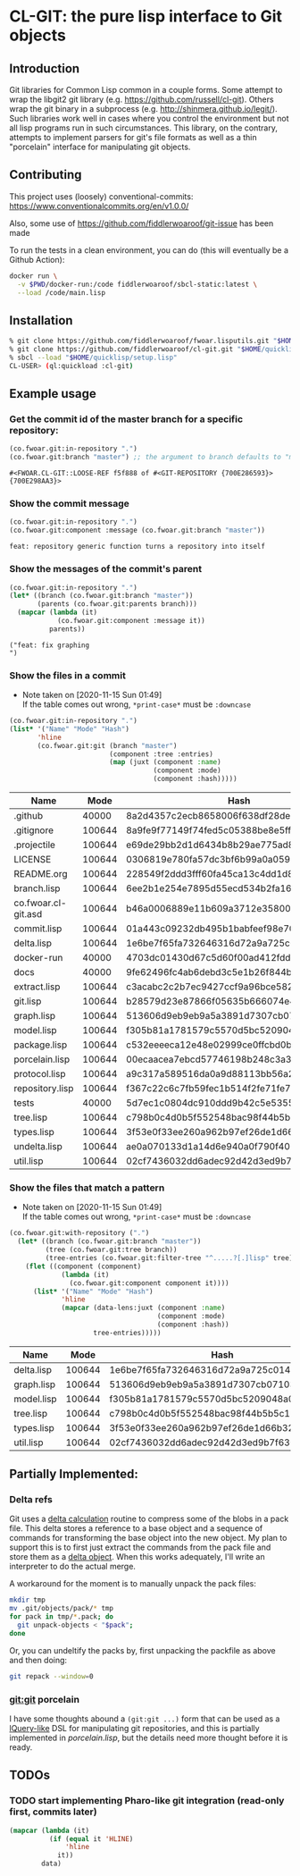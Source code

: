 * CL-GIT: the pure lisp interface to Git objects
** Introduction

   Git libraries for Common Lisp common in a couple forms. Some attempt
   to wrap the libgit2 git library
   (e.g. https://github.com/russell/cl-git).  Others wrap the git binary
   in a subprocess (e.g. http://shinmera.github.io/legit/).  Such
   libraries work well in cases where you control the environment but
   not all lisp programs run in such circumstances.  This library, on the
   contrary, attempts to implement parsers for git's file formats as well
   as a thin "porcelain" interface for manipulating git objects.

** Contributing

  This project uses (loosely) conventional-commits: https://www.conventionalcommits.org/en/v1.0.0/

  Also, some use of https://github.com/fiddlerwoaroof/git-issue has been made

  To run the tests in a clean environment, you can do (this will eventually be a Github Action):

  #+BEGIN_SRC sh :noeval
    docker run \
      -v $PWD/docker-run:/code fiddlerwoaroof/sbcl-static:latest \
      --load /code/main.lisp
  #+END_SRC

** Installation

   #+BEGIN_SRC sh :noeval
     % git clone https://github.com/fiddlerwoaroof/fwoar.lisputils.git "$HOME/quicklisp/local-projects/fwoar-lisputils"
     % git clone https://github.com/fiddlerwoaroof/cl-git.git "$HOME/quicklisp/local-projects/cl-git"
     % sbcl --load "$HOME/quicklisp/setup.lisp"
     CL-USER> (ql:quickload :cl-git)
   #+END_SRC

** Example usage

*** Get the commit id of the master branch for a specific repository:

    #+BEGIN_SRC lisp :exports both :results verbatim
      (co.fwoar.git:in-repository ".")
      (co.fwoar.git:branch "master") ;; the argument to branch defaults to "master"
    #+END_SRC

    #+RESULTS:
    : #<FWOAR.CL-GIT::LOOSE-REF f5f888 of #<GIT-REPOSITORY {700E286593}> {700E298AA3}>


*** Show the commit message

    #+BEGIN_SRC lisp :exports both :results verbatim
      (co.fwoar.git:in-repository ".")
      (co.fwoar.git:component :message (co.fwoar.git:branch "master"))
    #+END_SRC

    #+RESULTS:
    : feat: repository generic function turns a repository into itself

*** Show the messages of the commit's parent

    #+BEGIN_SRC lisp :exports both :results verbatim
      (co.fwoar.git:in-repository ".")
      (let* ((branch (co.fwoar.git:branch "master"))
             (parents (co.fwoar.git:parents branch)))
        (mapcar (lambda (it)
                  (co.fwoar.git:component :message it))
                parents))
    #+END_SRC

    #+RESULTS:
    : ("feat: fix graphing
    : ")

*** Show the files in a commit
    - Note taken on [2020-11-15 Sun 01:49] \\
      If the table comes out wrong, =*print-case*= must be =:downcase=

    #+BEGIN_SRC lisp :exports both :results table :hlines yes :post proc(data=*this*)
      (co.fwoar.git:in-repository ".")
      (list* '("Name" "Mode" "Hash")
             'hline
             (co.fwoar.git:git (branch "master")
                               (component :tree :entries)
                               (map (juxt (component :name)
                                          (component :mode)
                                          (component :hash)))))
    #+END_SRC

    #+RESULTS:
    | Name                |   Mode | Hash                                     |
    |---------------------+--------+------------------------------------------|
    | .github             |  40000 | 8a2d4357c2ecb8658006f638df28dea78079e438 |
    | .gitignore          | 100644 | 8a9fe9f77149f74fed5c05388be8e5ffd4a31678 |
    | .projectile         | 100644 | e69de29bb2d1d6434b8b29ae775ad8c2e48c5391 |
    | LICENSE             | 100644 | 0306819e780fa57dc3bf6b99a0a059670b605ae0 |
    | README.org          | 100644 | 228549f2ddd3fff60fa45ca13c4dd1d84476ae0e |
    | branch.lisp         | 100644 | 6ee2b1e254e7895d55ecd534b2fa16267ec14389 |
    | co.fwoar.cl-git.asd | 100644 | b46a0006889e11b609a3712e3580056613e29adc |
    | commit.lisp         | 100644 | 01a443c09232db495b1babfeef98e708a0d3e0b5 |
    | delta.lisp          | 100644 | 1e6be7f65fa732646316d72a9a725c0145a84758 |
    | docker-run          |  40000 | 4703dc01430d67c5d60f00ad412fddfa22f60764 |
    | docs                |  40000 | 9fe62496fc4ab6debd3c5e1b26f844b5566c36d5 |
    | extract.lisp        | 100644 | c3acabc2c2b7ec9427ccf9a96bce582c52f985cd |
    | git.lisp            | 100644 | b28579d23e87866f05635b666074e445ba26883f |
    | graph.lisp          | 100644 | 513606d9eb9eb9a5a3891d7307cb071034d84b59 |
    | model.lisp          | 100644 | f305b81a1781579c5570d5bc5209048a0e3fe9dc |
    | package.lisp        | 100644 | c532eeeeca12e48e02999ce0ffcbd0bba8768867 |
    | porcelain.lisp      | 100644 | 00ecaacea7ebcd57746198b248c3a3f5b89f21a5 |
    | protocol.lisp       | 100644 | a9c317a589516da0a9d88113bb56a28b73f2d41e |
    | repository.lisp     | 100644 | f367c22c6c7fb59fec1b514f2fe71fe78465e878 |
    | tests               |  40000 | 5d7ec1c0804dc910ddd9b42c5e53552034aaccac |
    | tree.lisp           | 100644 | c798b0c4d0b5f552548bac98f44b5b5c19334e66 |
    | types.lisp          | 100644 | 3f53e0f33ee260a962b97ef26de1d66b32a12a15 |
    | undelta.lisp        | 100644 | ae0a070133d1a14d6e940a0f790f40b37e885b22 |
    | util.lisp           | 100644 | 02cf7436032dd6adec92d42d3ed9b7f6307860f7 |

*** Show the files that match a pattern
    - Note taken on [2020-11-15 Sun 01:49] \\
      If the table comes out wrong, =*print-case*= must be =:downcase=

    #+BEGIN_SRC lisp :exports both :results table :hlines yes :post proc(data=*this*)
      (co.fwoar.git:with-repository (".")
        (let* ((branch (co.fwoar.git:branch "master"))
               (tree (co.fwoar.git:tree branch))
               (tree-entries (co.fwoar.git:filter-tree "^.....?[.]lisp" tree)))
          (flet ((component (component)
                   (lambda (it)
                     (co.fwoar.git:component component it))))
            (list* '("Name" "Mode" "Hash")
                   'hline
                   (mapcar (data-lens:juxt (component :name)
                                           (component :mode)
                                           (component :hash))
                           tree-entries)))))
    #+END_SRC

    #+RESULTS:
    | Name       |   Mode | Hash                                     |
    |------------+--------+------------------------------------------|
    | delta.lisp | 100644 | 1e6be7f65fa732646316d72a9a725c0145a84758 |
    | graph.lisp | 100644 | 513606d9eb9eb9a5a3891d7307cb071034d84b59 |
    | model.lisp | 100644 | f305b81a1781579c5570d5bc5209048a0e3fe9dc |
    | tree.lisp  | 100644 | c798b0c4d0b5f552548bac98f44b5b5c19334e66 |
    | types.lisp | 100644 | 3f53e0f33ee260a962b97ef26de1d66b32a12a15 |
    | util.lisp  | 100644 | 02cf7436032dd6adec92d42d3ed9b7f6307860f7 |

** Partially Implemented:

*** Delta refs
    Git uses a [[https://git-scm.com/docs/pack-format#_deltified_representation][delta calculation]] routine to compress some of the blobs
    in a pack file. This delta stores a reference to a base object and
    a sequence of commands for transforming the base object into the
    new object. My plan to support this is to first just extract the
    commands from the pack file and store them as a [[file:delta.lisp::(defclass delta () ((%repository :initarg :repository :reader repository) (%base :initarg :base :reader base) (%commands :initarg :commands :reader commands)))][delta object]]. When
    this works adequately, I'll write an interpreter to do the actual
    merge.

    A workaround for the moment is to manually unpack the pack files:

    #+BEGIN_SRC sh :noeval
      mkdir tmp
      mv .git/objects/pack/* tmp
      for pack in tmp/*.pack; do
        git unpack-objects < "$pack";
      done
    #+END_SRC

    Or, you can undeltify the packs by, first unpacking the packfile as above and then doing:

    #+BEGIN_SRC sh :noeval
      git repack --window=0
    #+END_SRC


*** git:git porcelain
    I have some thoughts abound a =(git:git ...)= form that can be
    used as a [[https://github.com/shinmera/lquery.git][lQuery-like]] DSL for manipulating git repositories, and
    this is partially implemented in [[file+emacs:./porcelain.lisp][porcelain.lisp]], but the details
    need more thought before it is ready.


** TODOs
*** TODO start implementing Pharo-like git integration (read-only first, commits later)

#+name: proc
#+begin_src emacs-lisp :var data=()
  (mapcar (lambda (it)
            (if (equal it 'HLINE)
                'hline
              it))
          data)
#+end_src

#+RESULTS: proc
